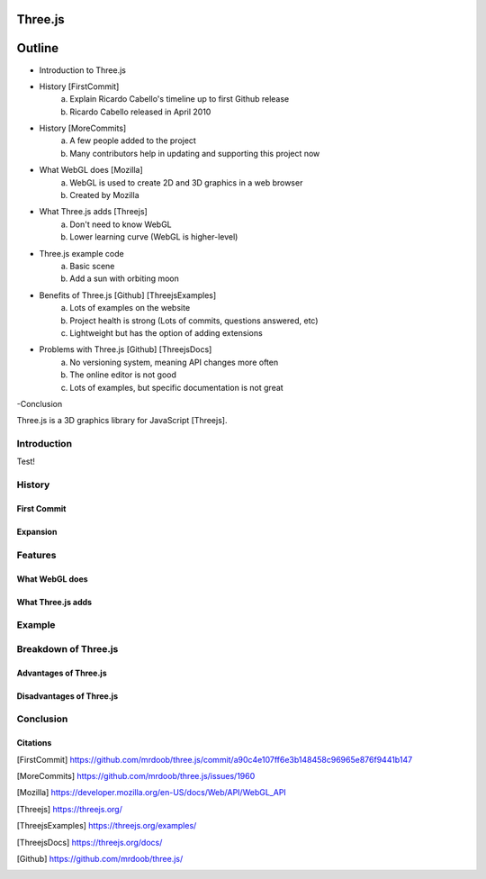 Three.js
========

Outline
=======
- Introduction to Three.js
- History [FirstCommit]
	a. Explain Ricardo Cabello's timeline up to first Github release
	b. Ricardo Cabello released in April 2010
- History [MoreCommits]
	a. A few people added to the project
	b. Many contributors help in updating and supporting this project now
- What WebGL does [Mozilla]
	a. WebGL is used to create 2D and 3D graphics in a web browser
	b. Created by Mozilla
- What Three.js adds [Threejs]
	a. Don't need to know WebGL
	b. Lower learning curve (WebGL is higher-level)
- Three.js example code
	a. Basic scene
	b. Add a sun with orbiting moon
- Benefits of Three.js [Github] [ThreejsExamples]
	a. Lots of examples on the website
	b. Project health is strong (Lots of commits, questions answered, etc)
	c. Lightweight but has the option of adding extensions
- Problems with Three.js [Github] [ThreejsDocs]
	a. No versioning system, meaning API changes more often
	b. The online editor is not good
	c. Lots of examples, but specific documentation is not great
-Conclusion

Three.js is a 3D graphics library for JavaScript [Threejs].

Introduction
------------

Test!

History
-------

First Commit
~~~~~~~~~~~~

Expansion
~~~~~~~~~

Features
--------

What WebGL does
~~~~~~~~~~~~~~~

What Three.js adds
~~~~~~~~~~~~~~~~~~

Example
-------

Breakdown of Three.js
---------------------

Advantages of Three.js
~~~~~~~~~~~~~~~~~~~~~~

Disadvantages of Three.js
~~~~~~~~~~~~~~~~~~~~~~~~~

Conclusion
----------

Citations
~~~~~~~~~
.. [FirstCommit] https://github.com/mrdoob/three.js/commit/a90c4e107ff6e3b148458c96965e876f9441b147
.. [MoreCommits] https://github.com/mrdoob/three.js/issues/1960
.. [Mozilla] https://developer.mozilla.org/en-US/docs/Web/API/WebGL_API
.. [Threejs] https://threejs.org/
.. [ThreejsExamples] https://threejs.org/examples/
.. [ThreejsDocs] https://threejs.org/docs/
.. [Github] https://github.com/mrdoob/three.js/